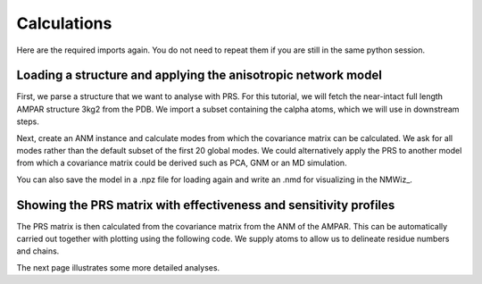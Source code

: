 Calculations
===============================================================================

Here are the required imports again. You do not need to repeat them if you are
still in the same python session.

.. ipython:: python

   from prody import *
   from pylab import *
   ion()


Loading a structure and applying the anisotropic network model
-------------------------------------------------------------------------------
First, we parse a structure that we want to analyse with PRS. 
For this tutorial, we will fetch the near-intact full length AMPAR structure 3kg2 from the PDB. 
We import a subset containing the calpha atoms, which we will use in downstream steps.

.. ipython:: python

    ampar_ca = parsePDB('3kg2', subset='ca')


Next, create an ANM instance and calculate modes from which the covariance matrix can be calculated. 
We ask for all modes rather than the default subset of the first 20 global modes. We could alternatively 
apply the PRS to another model from which a covariance matrix could be derived such as PCA, GNM or an MD simulation.

.. ipython:: python

    anm_ampar = ANM('AMPAR 3kg2')
    anm_ampar.buildHessian(ampar_ca)
    anm_ampar.calcModes(n_modes='all')


You can also save the model in a .npz file for loading again and write an .nmd for visualizing in the NMWiz_.

.. ipython:: python

    saveModel(anm_ampar,'3kg2',matrices=True)
    writeNMD('anm_3kg2.nmd',anm_ampar,ampar_ca)


Showing the PRS matrix with effectiveness and sensitivity profiles
-------------------------------------------------------------------------------

The PRS matrix is then calculated from the covariance matrix from the ANM of the AMPAR. 
This can be automatically carried out together with plotting using the following code.
We supply atoms to allow us to delineate residue numbers and chains.

.. ipython:: python

    show = showPerturbResponse(model=anm_ampar, atoms=ampar_ca)


The next page illustrates some more detailed analyses.